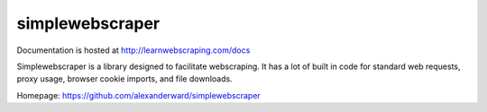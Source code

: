 simplewebscraper
================

Documentation is hosted at http://learnwebscraping.com/docs

Simplewebscraper is a library designed to facilitate webscraping.  It has a lot of built in code for standard web
requests, proxy usage, browser cookie imports, and file downloads.

Homepage: `https://github.com/alexanderward/simplewebscraper <https://github.com/alexanderward/simplewebscraper/>`_


